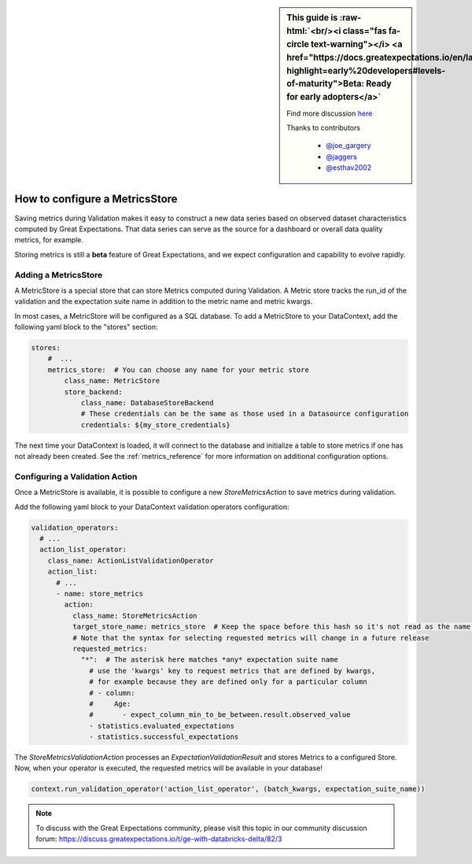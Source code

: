.. _saving_metrics:

.. role:: raw-html(raw)
   :format: html

.. raw:: html

  <link rel="stylesheet" href="https://cdnjs.cloudflare.com/ajax/libs/font-awesome/5.11.2/css/all.min.css">
  <style>
      .text-danger {
          color: #dc3545;
      }
      .text-warning {
          color: #ffc107;
      }
      .text-success {
          color: #28a745;
      }
      .legend-table td{
          border: 1px solid #ddd;
          padding: 5px;
      }
  </style>

.. sidebar:: This guide is :raw-html:`<br/><i class="fas fa-circle text-warning"></i> <a href="https://docs.greatexpectations.io/en/latest/contributing/levels_of_maturity.html?highlight=early%20developers#levels-of-maturity">Beta: Ready for early adopters</a>`

  Find more discussion `here <https://discuss.greatexpectations.io/t/ge-with-databricks-delta/82/3>`_

  Thanks to contributors

    * `@joe_gargery <google.com>`_
    * `@jaggers <google.com>`_
    * `@esthav2002 <google.com>`_


###############################
How to configure a MetricsStore
###############################

Saving metrics during Validation makes it easy to construct a new data series based on observed
dataset characteristics computed by Great Expectations. That data series can serve as the source for a dashboard or
overall data quality metrics, for example.

Storing metrics is still a **beta** feature of Great Expectations, and we expect configuration and
capability to evolve rapidly.

*********************
Adding a MetricsStore
*********************

A MetricStore is a special store that can store Metrics computed during Validation. A Metric store tracks the run_id
of the validation and the expectation suite name in addition to the metric name and metric kwargs.

In most cases, a MetricStore will be configured as a SQL database. To add a MetricStore to your DataContext, add the
following yaml block to the "stores" section:

.. code-block:: yaml

    stores:
        #  ...
        metrics_store:  # You can choose any name for your metric store
            class_name: MetricStore
            store_backend:
                class_name: DatabaseStoreBackend
                # These credentials can be the same as those used in a Datasource configuration
                credentials: ${my_store_credentials}


The next time your DataContext is loaded, it will connect to the database and initialize a table to store metrics if
one has not already been created. See the :ref:`metrics_reference` for more information on additional configuration
options.

*******************************
Configuring a Validation Action
*******************************

Once a MetricStore is available, it is possible to configure a new `StoreMetricsAction` to save metrics during
validation.

Add the following yaml block to your DataContext validation operators configuration:

.. code-block:: yaml

    validation_operators:
      # ...
      action_list_operator:
        class_name: ActionListValidationOperator
        action_list:
          # ...
          - name: store_metrics
            action:
              class_name: StoreMetricsAction
              target_store_name: metrics_store  # Keep the space before this hash so it's not read as the name. This should match the name of the store configured above
              # Note that the syntax for selecting requested metrics will change in a future release
              requested_metrics:
                "*":  # The asterisk here matches *any* expectation suite name
                  # use the 'kwargs' key to request metrics that are defined by kwargs,
                  # for example because they are defined only for a particular column
                  # - column:
                  #     Age:
                  #       - expect_column_min_to_be_between.result.observed_value
                  - statistics.evaluated_expectations
                  - statistics.successful_expectations


The `StoreMetricsValidationAction` processes an `ExpectationValidationResult` and stores Metrics to a configured Store.
Now, when your operator is executed, the requested metrics will be available in your database!

.. code-block:: python

    context.run_validation_operator('action_list_operator', (batch_kwargs, expectation_suite_name))


.. note::
  To discuss with the Great Expectations community, please visit this topic in our community discussion forum: `https://discuss.greatexpectations.io/t/ge-with-databricks-delta/82/3 <https://discuss.greatexpectations.io/t/ge-with-databricks-delta/82/3>`_
